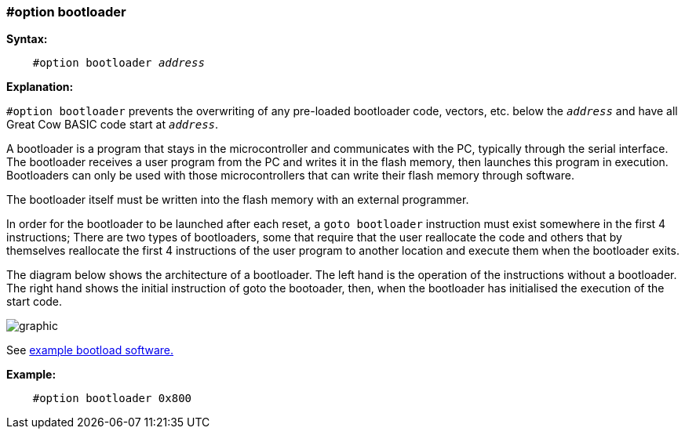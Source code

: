 === #option bootloader

*Syntax:*
[subs="quotes"]
----
    #option bootloader __address__
----

*Explanation:*

`#option bootloader` prevents the overwriting of any pre-loaded bootloader code, vectors, etc. below the `_address_` and have all Great Cow BASIC code start at `_address_`.

A bootloader is a program that stays in the microcontroller and communicates with the PC, typically through the serial interface. The bootloader receives a user program from the PC and writes it in the flash memory, then launches this program in execution. Bootloaders can only be used with those microcontrollers that can write their flash memory through software.

The bootloader itself must be written into the flash memory with an external programmer.

In order for the bootloader to be launched after each reset, a `goto bootloader` instruction must exist somewhere in the first 4 instructions; There are two types of bootloaders, some that require that the user reallocate the code and others that by themselves reallocate the first 4 instructions of the user program to another location and execute them when the bootloader exits.

The diagram below shows the architecture of a bootloader. The left hand is the operation of the instructions without a bootloader. The right hand shows the initial instruction of goto the bootoader, then, when the bootloader has initialised the execution of the start code.

image::optionbootloaderb1.PNG[graphic,align="center"]

See https://sourceforge.net/projects/tinypicbootload/files/[example bootload software.]

*Example:*
----
    #option bootloader 0x800
----